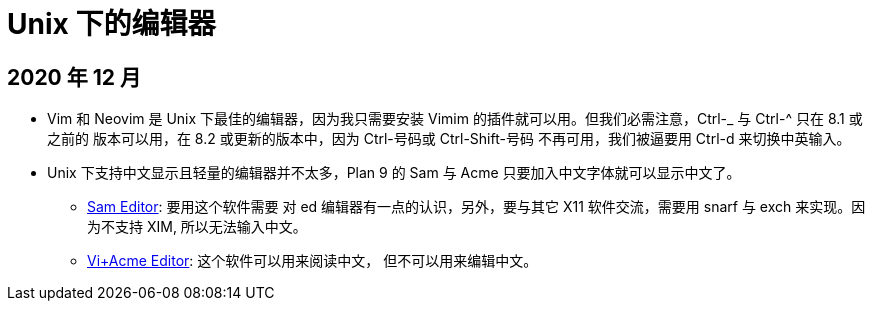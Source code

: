 = Unix 下的编辑器

== 2020 年 12 月

* Vim 和 Neovim 是 Unix 下最佳的编辑器，因为我只需要安装 Vimim
的插件就可以用。但我们必需注意，Ctrl-_ 与 Ctrl-^ 只在 8.1 或之前的
版本可以用，在 8.2 或更新的版本中，因为 Ctrl-号码或 Ctrl-Shift-号码
不再可用，我们被逼要用 Ctrl-d 来切换中英输入。

* Unix 下支持中文显示且轻量的编辑器并不太多，Plan 9 的 Sam 与 Acme
只要加入中文字体就可以显示中文了。
** https://github.com/deadpixi/sam[Sam Editor]: 要用这个软件需要
对 ed 编辑器有一点的认识，另外，要与其它 X11 软件交流，需要用 
snarf 与 exch 来实现。因为不支持 XIM, 所以无法输入中文。
** http://c9x.me/edit/[Vi+Acme Editor]: 这个软件可以用来阅读中文，
但不可以用来编辑中文。

